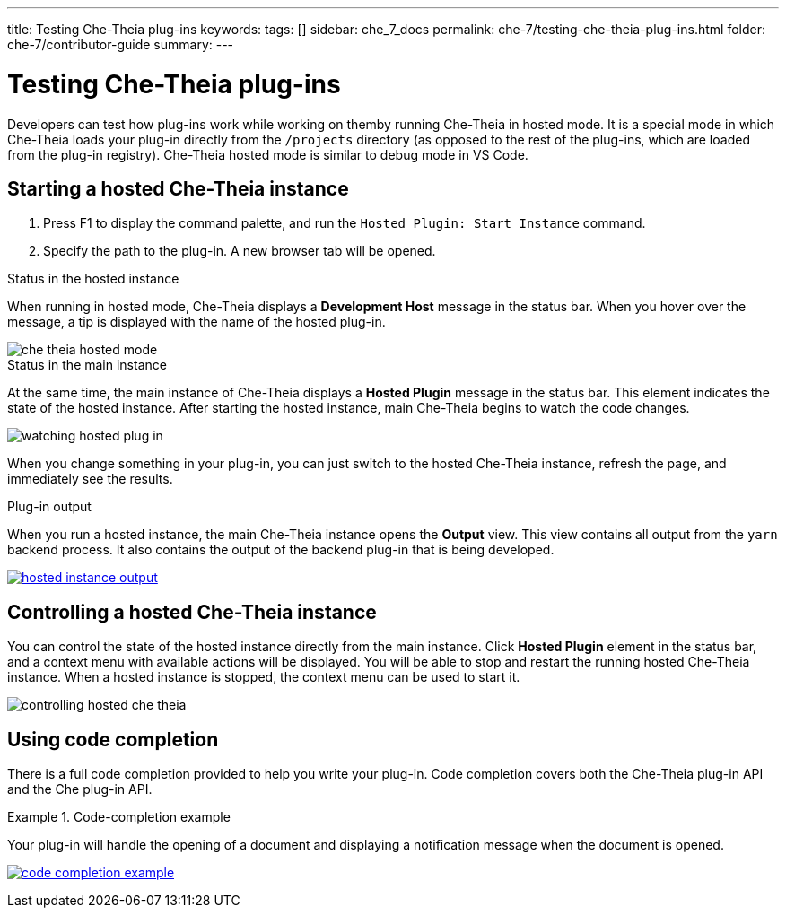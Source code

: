 ---
title: Testing Che-Theia plug-ins
keywords:
tags: []
sidebar: che_7_docs
permalink: che-7/testing-che-theia-plug-ins.html
folder: che-7/contributor-guide
summary:
---

:parent-context-of-testing-che-theia-plug-ins: {context}

[id='testing-che-theia-plug-ins_{context}']
= Testing Che-Theia plug-ins

:context: testing-che-theia-plug-ins

Developers can test how plug-ins work while working on themby running Che-Theia in hosted mode. It is a special mode in which Che-Theia loads your plug-in directly from the `/projects` directory (as opposed to the rest of the plug-ins, which are loaded from the plug-in registry). Che-Theia hosted mode is similar to debug mode in VS Code.


== Starting a hosted Che-Theia instance

. Press F1 to display the command palette, and run the `Hosted Plugin: Start Instance` command.

. Specify the path to the plug-in. A new browser tab will be opened.


.Status in the hosted instance

When running in hosted mode, Che-Theia displays a *Development Host* message in the status bar. When you hover over the message, a tip is displayed with the name of the hosted plug-in.

image::extensibility/che-theia-hosted-mode.png[]

.Status in the main instance
At the same time, the main instance of Che-Theia displays a *Hosted Plugin* message in the status bar. This element indicates the state of the hosted instance. After starting the hosted instance, main Che-Theia begins to watch the code changes.

image::extensibility/watching-hosted-plug-in.png[]

When you change something in your plug-in, you can just switch to the hosted Che-Theia instance, refresh the page, and immediately see the results.

.Plug-in output

When you run a hosted instance, the main Che-Theia instance opens the *Output* view. This view contains all output from the `yarn` backend process. It also contains the output of the backend plug-in that is being developed.

image::extensibility/hosted-instance-output.png[link="{imagesdir}/extensibility/hosted-instance-output.png"]


== Controlling a hosted Che-Theia instance

You can control the state of the hosted instance directly from the main instance. Click *Hosted Plugin* element in the status bar, and a context menu with available actions will be displayed. You will be able to stop and restart the running hosted Che-Theia instance. When a hosted instance is stopped, the context menu can be used to start it. 

image::extensibility/controlling-hosted-che-theia.png[]


== Using code completion

There is a full code completion provided to help you write your plug-in. Code completion covers both the Che-Theia plug-in API and the Che plug-in API.

.Code-completion example
[example]
====
Your plug-in will handle the opening of a document and displaying a notification message when the document is opened.

image:extensibility/code-completion-example.gif[link="{imagesdir}/extensibility/code-completion-example.gif"]
====

// .Related information
// 
// * A bulleted list of links to other material closely related to the contents of the concept module.
// * For more details on writing assemblies, see the link:https://github.com/redhat-documentation/modular-docs#modular-documentation-reference-guide[Modular Documentation Reference Guide].
// * Use a consistent system for file names, IDs, and titles. For tips, see _Anchor Names and File Names_ in link:https://github.com/redhat-documentation/modular-docs#modular-documentation-reference-guide[Modular Documentation Reference Guide].

:context: {parent-context-of-testing-che-theia-plug-ins}
